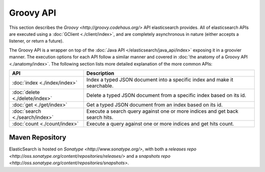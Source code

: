 Groovy API
==========

This section describes the `Groovy <http://groovy.codehaus.org/>` API elasticsearch provides. All of elasticsearch APIs are executed using a :doc:`GClient <./client/index>`, and are completely asynchronous in nature (either accepts a listener, or return a future).


The Groovy API is a wrapper on top of the :doc:`Java API </elasticsearch/java_api/index>` exposing it in a groovier manner. The execution options for each API follow a similar manner and covered in :doc:`the anatomy of a Groovy API <./anatomy/index>`. The following section lists more detailed explanation of the more common APIs:


=================================  ==============================================================================
 API                                Description                                                                  
=================================  ==============================================================================
:doc:`index <./index/index>`       Index a typed JSON document into a specific index and make it searchable.     
:doc:`delete <./delete/index>`     Delete a typed JSON document from a specific index based on its id.           
:doc:`get <./get/index>`           Get a typed JSON document from an index based on its id.                      
:doc:`search <./search/index>`     Execute a search query against one or more indices and get back search hits.  
:doc:`count <./count/index>`       Execute a query against one or more indices and get hits count.               
=================================  ==============================================================================

Maven Repository
----------------

ElasticSearch is hosted on `Sonatype <http://www.sonatype.org/>`, with both a `releases repo <http://oss.sonatype.org/content/repositories/releases/>` and a `snapshots repo <http://oss.sonatype.org/content/repositories/snapshots>`. 
